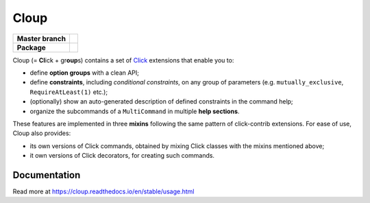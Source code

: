 ========
Cloup
========

====================  ==========================================================
**Master branch**     |travis| |coverage| |latest-docs|
--------------------  ----------------------------------------------------------
**Package**           |pypi-release| |python-versions| |release-docs|
====================  ==========================================================

.. |pypi-release| image:: https://img.shields.io/pypi/v/cloup.svg
    :alt: Latest release on PyPI
    :target: https://pypi.org/project/cloup/

.. |travis| image:: https://img.shields.io/travis/com/janluke/cloup/master?label=tests
    :alt: Travis-CI Build Status
    :target: https://travis-ci.com/janLuke/cloup?branch=master

.. |coverage| image:: https://codecov.io/github/janLuke/cloup/coverage.svg?branch=master
    :alt: Coverage Status
    :target: https://codecov.io/github/janLuke/cloup?branch=master

.. |python-versions| image:: https://img.shields.io/pypi/pyversions/cloup.svg
    :alt: Supported versions
    :target: https://pypi.org/project/cloup

.. |latest-docs| image:: https://readthedocs.org/projects/cloup/badge/?version=latest
    :alt: Documentation Status (master branch)
    :target: https://cloup.readthedocs.io/en/latest/

.. |release-docs| image:: https://readthedocs.org/projects/cloup/badge/?version=stable
    :alt: Documentation Status (latest release)
    :target: https://cloup.readthedocs.io/en/stable/

Cloup (= **Cl**\ick + gr\ **oup**\s) contains a set of
`Click <https://github.com/pallets/click>`_ extensions that enable you to:

- define **option groups** with a clean API;

- define **constraints**, including *conditional constraints*, on any group of
  parameters (e.g. ``mutually_exclusive``, ``RequireAtLeast(1)`` etc.);

- (optionally) show an auto-generated description of defined constraints in the
  command help;

- organize the subcommands of a ``MultiCommand`` in multiple **help sections**.

These features are implemented in three **mixins** following the same pattern of
click-contrib extensions. For ease of use, Cloup also provides:

- its own versions of Click commands, obtained by mixing Click classes with the
  mixins mentioned above;
- it own versions of Click decorators, for creating such commands.

.. if-doc-stop-here

Documentation
=============
Read more at https://cloup.readthedocs.io/en/stable/usage.html
